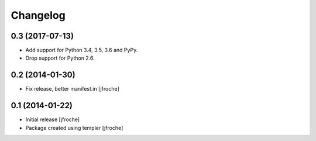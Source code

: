 Changelog
=========

0.3 (2017-07-13)
----------------

- Add support for Python 3.4, 3.5, 3.6 and PyPy.

- Drop support for Python 2.6.

0.2 (2014-01-30)
----------------

- Fix release, better manifest.in
  [jfroche]


0.1 (2014-01-22)
----------------

- Initial release
  [jfroche]

- Package created using templer
  [jfroche]
